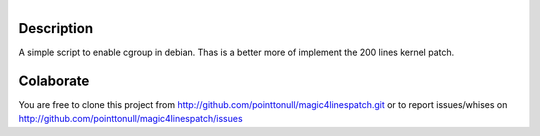 .. figure:: http://arnet.no-ip.org/blog/testing.png
   :align: right


Description
===========

A simple script to enable cgroup in debian. Thas is a better more of implement
the 200 lines kernel patch.

Colaborate
========

You are free to clone this project from http://github.com/pointtonull/magic4linespatch.git or to report issues/whises on http://github.com/pointtonull/magic4linespatch/issues
